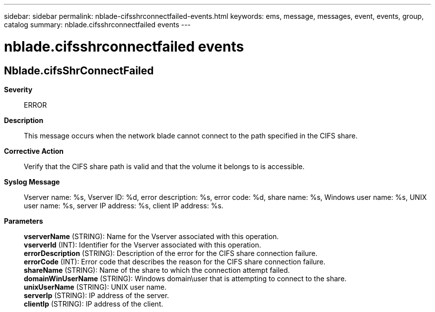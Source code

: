 ---
sidebar: sidebar
permalink: nblade-cifsshrconnectfailed-events.html
keywords: ems, message, messages, event, events, group, catalog
summary: nblade.cifsshrconnectfailed events
---

= nblade.cifsshrconnectfailed events
:toclevels: 1
:hardbreaks:
:nofooter:
:icons: font
:linkattrs:
:imagesdir: ./media/

== Nblade.cifsShrConnectFailed
*Severity*::
ERROR
*Description*::
This message occurs when the network blade cannot connect to the path specified in the CIFS share.
*Corrective Action*::
Verify that the CIFS share path is valid and that the volume it belongs to is accessible.
*Syslog Message*::
Vserver name: %s, Vserver ID: %d, error description: %s, error code: %d, share name: %s, Windows user name: %s, UNIX user name: %s, server IP address: %s, client IP address: %s.
*Parameters*::
*vserverName* (STRING): Name for the Vserver associated with this operation.
*vserverId* (INT): Identifier for the Vserver associated with this operation.
*errorDescription* (STRING): Description of the error for the CIFS share connection failure.
*errorCode* (INT): Error code that describes the reason for the CIFS share connection failure.
*shareName* (STRING): Name of the share to which the connection attempt failed.
*domainWinUserName* (STRING): Windows domain\user that is attempting to connect to the share.
*unixUserName* (STRING): UNIX user name.
*serverIp* (STRING): IP address of the server.
*clientIp* (STRING): IP address of the client.
